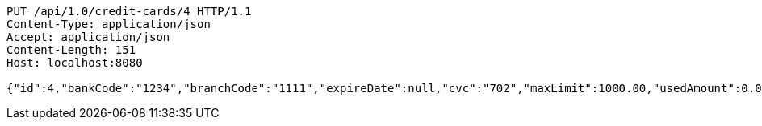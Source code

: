[source,http,options="nowrap"]
----
PUT /api/1.0/credit-cards/4 HTTP/1.1
Content-Type: application/json
Accept: application/json
Content-Length: 151
Host: localhost:8080

{"id":4,"bankCode":"1234","branchCode":"1111","expireDate":null,"cvc":"702","maxLimit":1000.00,"usedAmount":0.00,"creditCardNumber":"1234111100000004"}
----